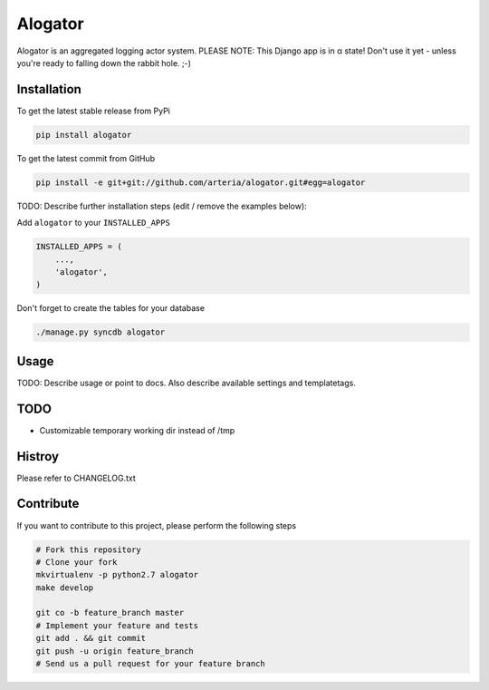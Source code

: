 Alogator
============

Alogator is an aggregated logging actor system. PLEASE NOTE: This Django app is in α state! Don't use it yet - unless you're ready to falling down the rabbit hole. ;-) 


Installation
------------

To get the latest stable release from PyPi

.. code-block:: bash

    pip install alogator

To get the latest commit from GitHub

.. code-block:: bash

    pip install -e git+git://github.com/arteria/alogator.git#egg=alogator

TODO: Describe further installation steps (edit / remove the examples below):

Add ``alogator`` to your ``INSTALLED_APPS``

.. code-block:: python

    INSTALLED_APPS = (
        ...,
        'alogator',
    )




Don't forget to create the tables for your database

.. code-block:: bash

    ./manage.py syncdb alogator


Usage
-----

TODO: Describe usage or point to docs. Also describe available settings and
templatetags.


TODO
----

* Customizable temporary working dir instead of /tmp


Histroy
-------

Please refer to CHANGELOG.txt

Contribute
----------

If you want to contribute to this project, please perform the following steps

.. code-block:: bash

    # Fork this repository
    # Clone your fork
    mkvirtualenv -p python2.7 alogator
    make develop

    git co -b feature_branch master
    # Implement your feature and tests
    git add . && git commit
    git push -u origin feature_branch
    # Send us a pull request for your feature branch
